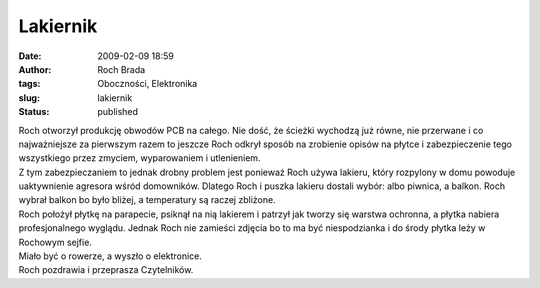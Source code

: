 Lakiernik
#########
:date: 2009-02-09 18:59
:author: Roch Brada
:tags: Oboczności, Elektronika
:slug: lakiernik
:status: published

| Roch otworzył produkcję obwodów PCB na całego. Nie dość, że ścieżki wychodzą już równe, nie przerwane i co najważniejsze za pierwszym razem to jeszcze Roch odkrył sposób na zrobienie opisów na płytce i zabezpieczenie tego wszystkiego przez zmyciem, wyparowaniem i utlenieniem.
| Z tym zabezpieczaniem to jednak drobny problem jest ponieważ Roch używa lakieru, który rozpylony w domu powoduje uaktywnienie agresora wśród domowników. Dlatego Roch i puszka lakieru dostali wybór: albo piwnica, a balkon. Roch wybrał balkon bo było bliżej, a temperatury są raczej zbliżone.
| Roch położył płytkę na parapecie, psiknął na nią lakierem i patrzył jak tworzy się warstwa ochronna, a płytka nabiera profesjonalnego wyglądu. Jednak Roch nie zamieści zdjęcia bo to ma być niespodzianka i do środy płytka leży w Rochowym sejfie.
| Miało być o rowerze, a wyszło o elektronice.
| Roch pozdrawia i przeprasza Czytelników.
